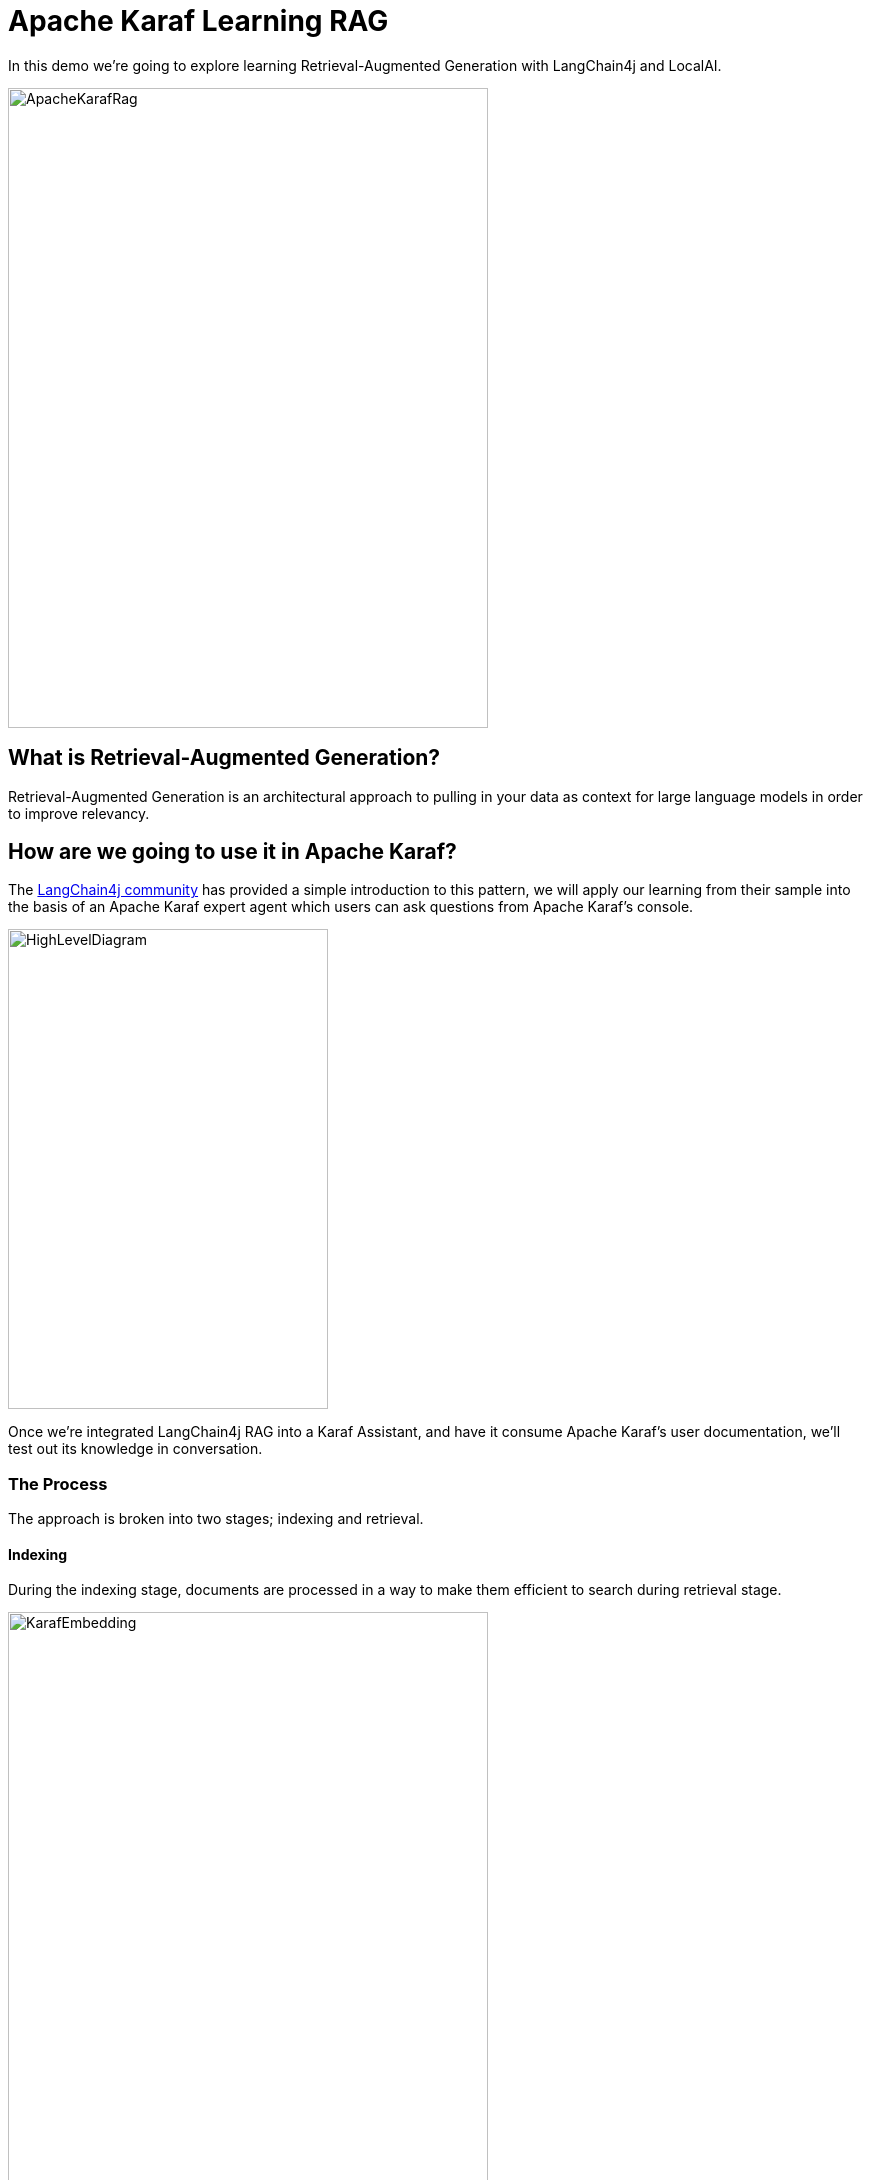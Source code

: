 = Apache Karaf Learning RAG

In this demo we're going to explore learning Retrieval-Augmented Generation with LangChain4j and LocalAI.

image::./assets/images/ApacheKarafRag.png[alt=ApacheKarafRag,width=480,height=640,align="center"]

== What is Retrieval-Augmented Generation?

Retrieval-Augmented Generation is an architectural approach to pulling in your data as context for large language models in order to improve relevancy.

== How are we going to use it in Apache Karaf?

The https://github.com/langchain4j/langchain4j-examples/blob/main/rag-examples/src/main/java/_3_advanced/_01_Advanced_RAG_with_Query_Compression_Example.java[LangChain4j community] has provided a simple introduction to this pattern, we will apply our learning from their sample into the basis of an Apache Karaf expert agent which users can ask questions from Apache Karaf's console.

image::./assets/images/HighLevelDiagram.png[alt=HighLevelDiagram,width=320,height=480,align="center"]

Once we're integrated LangChain4j RAG into a Karaf Assistant, and have it consume Apache Karaf's user documentation, we'll test out its knowledge in conversation.

=== The Process

The approach is broken into two stages; indexing and retrieval.

==== Indexing

During the indexing stage, documents are processed in a way to make them efficient to search during retrieval stage.

image::./assets/images/KarafEmbedding.png[alt=KarafEmbedding,width=480,height=640,align="center"]

The document embedding pipeline created is illustrated above, and implemented below:

[,java.num]
----
//Document to read.
Document document = loadDocument(toPath(documentPath), new TextDocumentParser());

//Embedding Model
EmbeddingModel embeddingModel = new OSGiSafeBgeSmallEnV15QuantizedEmbeddingModel();

//Embedding Store
EmbeddingStore<TextSegment> embeddingStore = new InMemoryEmbeddingStore<>();

//How to consume our document
EmbeddingStoreIngestor ingestor = EmbeddingStoreIngestor.builder()
    .documentSplitter(DocumentSplitters.recursive(300, 0))
    .embeddingModel(embeddingModel)
    .embeddingStore(embeddingStore)
    .build();

//Consume document
ingestor.ingest(document);
----

==== Retrieval

During Retrieval stage we handle the case of when a user submits a question that will be answered via our indexed documents.

image::./assets/images/Retrieval.png[alt=Retrieval,width=480,height=640,align="center"]

The above diagram illustrates the general pipeline a query takes towards being matched to appropriate segments for LLM processing.

[,java.num]
----
//Compressing
QueryTransformer queryTransformer = new CompressingQueryTransformer(chatLanguageModel);

//How to retrieve our embedded document
ContentRetriever contentRetriever = EmbeddingStoreContentRetriever.builder()
    .embeddingStore(embeddingStore)
    .embeddingModel(embeddingModel)
    .maxResults(2)
    .minScore(0.6)
    .build();

//
RetrievalAugmentor retrievalAugmentor = DefaultRetrievalAugmentor.builder()
    .queryTransformer(queryTransformer)
    .contentRetriever(contentRetriever)
    .build();

//Build our RAG KarafAssistant
return AiServices.builder(KarafAssistant.class)
    .chatLanguageModel(chatLanguageModel)
    .retrievalAugmentor(retrievalAugmentor)
    .chatMemory(MessageWindowChatMemory.withMaxMessages(10))
    .build();
----

== How are we going to use it in Apache Karaf?

The https://github.com/langchain4j/langchain4j-examples/blob/main/rag-examples/src/main/java/_3_advanced/_01_Advanced_RAG_with_Query_Compression_Example.java[LangChain4j community] has provided a simple introduction to this pattern, we will apply our learning from their sample into the basis of an Apache Karaf expert agent which users can ask questions from Apache Karaf's console.

image::./assets/images/HighLevelDiagram.png[alt=HighLevelDiagram,width=480,height=640,align="center"]

Once we're integrated LangChain4j RAG into a Karaf Assistant, and have it consume Apache Karaf's user documentation, we'll teat out its knowledge in conversation.

== Build and run the demo

For our demo you'll need to source Java 11 or above.

Build:
[,bash,num]
----
mvn clean install
----

Installation in Apache Karaf 4.4.6:
[,bash,num]
----
feature:install scr
install -s wrap:mvn:com.google.code.gson/gson/2.11.0
install -s mvn:commons-io/commons-io/2.15.1
install -s wrap:mvn:org.apache.tika/tika-core/2.9.2
install -s wrap:mvn:org.apache.opennlp/opennlp-tools/1.9.4
install -s wrap:mvn:org.apache.commons/commons-compress/1.27.1
install -s mvn:com.fasterxml.jackson.core/jackson-core/2.15.0
install -s mvn:com.fasterxml.jackson.core/jackson-annotations/2.15.0
install -s mvn:com.fasterxml.jackson.core/jackson-databind/2.15.0
install -s wrap:mvn:com.knuddels/jtokkit/1.1.0
install -s mvn:com.savoir.apache.karaf.rag/agentServiceApi
install -s mvn:com.savoir.apache.karaf.rag/agentServiceImpl
install -s mvn:com.savoir.apache.karaf.rag/command
----

LocalAI will need to be running before it can process user requests.
In our demo we use a docker image with support for NVidia GPU.

Run LocalAI via Docker on Windows x86_64:
[,bash,num]
----
docker run -p 8080:8080 --name local-ai -ti localai/localai:latest-aio-cpu
docker run --rm -d -p 8080:8080 --gpus all --name local-ai -ti localai/localai:latest-aio-gpu-nvidia-cuda-11
----

Note:

Error gRPC service was encountered when running LocalAI docker image on Apple Silicon.

Ran both Apache Karaf and LocalAI on the same host for successful demo run.

=== The Result:

image::./assets/images/KarafLocalAI-1.png[alt=KarafLocalAI-1.png,width=480,height=640,align="center"]
image::./assets/images/KarafLocalAI-2.png[alt=KarafLocalAI-2.png,width=480,height=640,align="center"]
image::./assets/images/KarafLocalAI-3.png[alt=KarafLocalAI-3.png,width=480,height=640,align="center"]


== Future Work

LangChain4J embedding jar, and its dependencies are not OSGi ready out-of-the-box, we can consider helping those libraries to make OSGi friendly releases. If its not possible to update those libraries to be more OSGi friendly, then we need to consider other JVMs to run the Embedding process, then integrate to the populated Embedding store. I will note that its is possible that https://github.com/apache/karaf-minho[Apache Karaf Minho] may provide a future Karaf style experience with better support for non-OSGi workflows.

== Conclusions

The included demo to this article is NOT production code. We implemented replacement classes where possible to allow Classpath resource access in an OSGi environment for the embedding process.

The concepts for ingesting a document, and setting up Retrieval-Augmented Generation architecture ARE worth investigating.

We plan to delve into more samples of RAF architecture, using Apache projects.

== About the Authors

link:https://github.com/savoirtech/blogs/blob/main/authors/JamieGoodyear.md[Jamie Goodyear]

== Reaching Out

Please do not hesitate to reach out with questions and comments, here on the Blog, or through the Savoir Technologies website at https://www.savoirtech.com.

== With Thanks

Thank you to the Apache Karaf, and LangChain4J communities.

(c) 2024 Savoir Technologies
